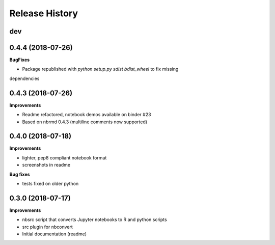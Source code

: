 .. :changelog:

Release History
---------------

dev
+++

0.4.4 (2018-07-26)
+++++++++++++++++++

**BugFixes**

- Package republished with `python setup.py sdist bdist_wheel` to fix missing
dependencies

0.4.3 (2018-07-26)
+++++++++++++++++++

**Improvements**

- Readme refactored, notebook demos available on binder #23
- Based on nbrmd 0.4.3 (multiline comments now supported)

0.4.0 (2018-07-18)
+++++++++++++++++++

**Improvements**

- lighter, pep8 compliant notebook format
- screenshots in readme

**Bug fixes**

- tests fixed on older python


0.3.0 (2018-07-17)
+++++++++++++++++++

**Improvements**

- nbsrc script that converts Jupyter notebooks to R and python scripts
- src plugin for nbconvert
- Initial documentation (readme)

